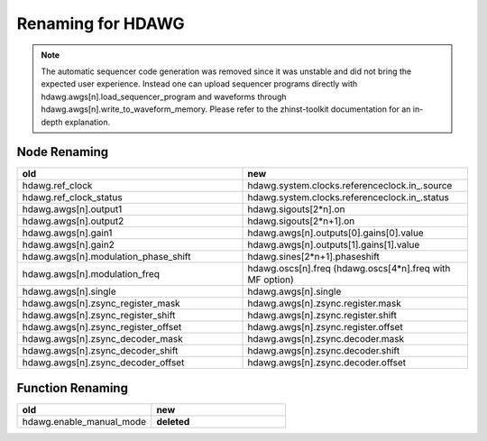 Renaming for HDAWG
===================

.. note::

    The automatic sequencer code generation was removed since it was unstable
    and did not bring the expected user experience. Instead one can upload
    sequencer programs directly with hdawg.awgs[n].load_sequencer_program
    and waveforms through hdawg.awgs[n].write_to_waveform_memory.
    Please refer to the zhinst-toolkit documentation for an in-depth explanation.

Node Renaming
--------------

.. list-table::
   :widths: 25 25
   :header-rows: 1

   * - old
     - new
   * - hdawg.ref_clock
     - hdawg.system.clocks.referenceclock.in\_.source
   * - hdawg.ref_clock_status
     - hdawg.system.clocks.referenceclock.in\_.status
   * - hdawg.awgs[n].output1
     - hdawg.sigouts[2*n].on
   * - hdawg.awgs[n].output2
     - hdawg.sigouts[2*n+1].on
   * - hdawg.awgs[n].gain1
     - hdawg.awgs[n].outputs[0].gains[0].value
   * - hdawg.awgs[n].gain2
     - hdawg.awgs[n].outputs[1].gains[1].value
   * - hdawg.awgs[n].modulation_phase_shift
     - hdawg.sines[2*n+1].phaseshift
   * - hdawg.awgs[n].modulation_freq
     - hdawg.oscs[n].freq (hdawg.oscs[4*n].freq with MF option)
   * - hdawg.awgs[n].single
     - hdawg.awgs[n].single
   * - hdawg.awgs[n].zsync_register_mask
     - hdawg.awgs[n].zsync.register.mask
   * - hdawg.awgs[n].zsync_register_shift
     - hdawg.awgs[n].zsync.register.shift
   * - hdawg.awgs[n].zsync_register_offset
     - hdawg.awgs[n].zsync.register.offset
   * - hdawg.awgs[n].zsync_decoder_mask
     - hdawg.awgs[n].zsync.decoder.mask
   * - hdawg.awgs[n].zsync_decoder_shift
     - hdawg.awgs[n].zsync.decoder.shift
   * - hdawg.awgs[n].zsync_decoder_offset
     - hdawg.awgs[n].zsync.decoder.offset

Function Renaming
------------------

.. list-table::
   :widths: 25 25
   :header-rows: 1

   * - old
     - new
   * - hdawg.enable_manual_mode
     - **deleted**

